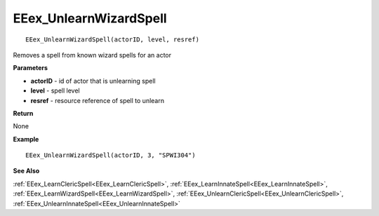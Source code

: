 .. _EEex_UnlearnWizardSpell:

===================================
EEex_UnlearnWizardSpell 
===================================

::

   EEex_UnlearnWizardSpell(actorID, level, resref)

Removes a spell from known wizard spells for an actor

**Parameters**

* **actorID** - id of actor that is unlearning spell
* **level** - spell level
* **resref** - resource reference of spell to unlearn

**Return**

None

**Example**

::

   EEex_UnlearnWizardSpell(actorID, 3, "SPWI304")

**See Also**

:ref:`EEex_LearnClericSpell<EEex_LearnClericSpell>`, :ref:`EEex_LearnInnateSpell<EEex_LearnInnateSpell>`, :ref:`EEex_LearnWizardSpell<EEex_LearnWizardSpell>`, :ref:`EEex_UnlearnClericSpell<EEex_UnlearnClericSpell>`, :ref:`EEex_UnlearnInnateSpell<EEex_UnlearnInnateSpell>`

